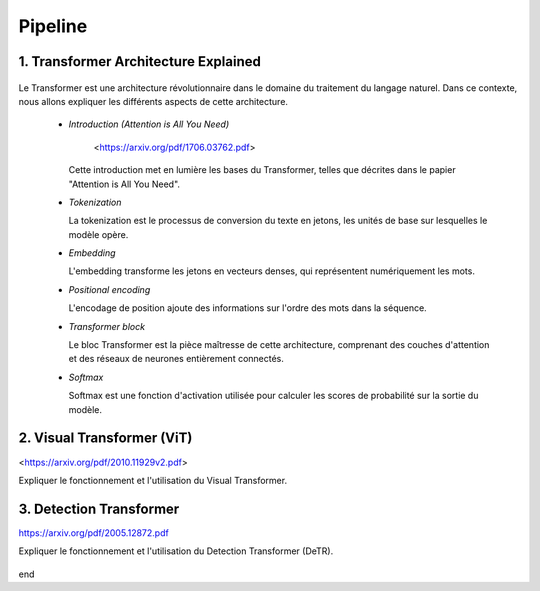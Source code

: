 Pipeline
=============



.. _transformer_architecture:

1. Transformer Architecture Explained
-------------------------------------

.. figure:: /Documentation/images/arch1.png
   :width: 400
   :align: center
   :alt: Alternative Text


Le Transformer est une architecture révolutionnaire dans le domaine du traitement du langage naturel. Dans ce contexte, nous allons expliquer les différents aspects de cette architecture.

    * *Introduction (Attention is All You Need)*


       <https://arxiv.org/pdf/1706.03762.pdf>


      Cette introduction met en lumière les bases du Transformer, telles que décrites dans le papier "Attention is All You Need".

    * *Tokenization*

      La tokenization est le processus de conversion du texte en jetons, les unités de base sur lesquelles le modèle opère.

    * *Embedding*

      L'embedding transforme les jetons en vecteurs denses, qui représentent numériquement les mots.

    * *Positional encoding*

      L'encodage de position ajoute des informations sur l'ordre des mots dans la séquence.

    * *Transformer block*

      Le bloc Transformer est la pièce maîtresse de cette architecture, comprenant des couches d'attention et des réseaux de neurones entièrement connectés.

    * *Softmax*

      Softmax est une fonction d'activation utilisée pour calculer les scores de probabilité sur la sortie du modèle.

.. _visual_transformer:

2. Visual Transformer (ViT)
----------------------------

<https://arxiv.org/pdf/2010.11929v2.pdf>

Expliquer le fonctionnement et l'utilisation du Visual Transformer.


.. figure:: /Documentation/images/ViT.png
    :width: 400
    :align: center
    :alt: Alternative Text

.. _detection_transformer(DeTR):

3. Detection Transformer
-------------------------

https://arxiv.org/pdf/2005.12872.pdf

Expliquer le fonctionnement et l'utilisation du Detection Transformer (DeTR).

.. figure:: /Documentation/images/DTR.jpg
    :width: 400
    :align: center
    :alt: Alternative Text


end  

